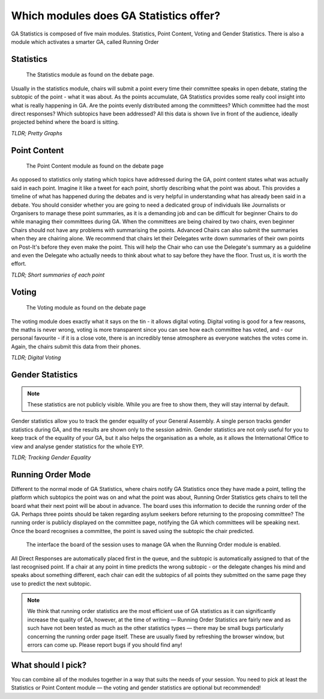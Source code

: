 Which modules does GA Statistics offer?
=================================

GA Statistics is composed of five main modules. Statistics, Point Content, Voting and Gender Statistics.
There is also a module which activates a smarter GA, called Running Order

Statistics
----------

.. figure:: statistics_only.png

  The Statistics module as found on the debate page.

Usually in the statistics module, chairs will submit a point every time their committee speaks in open debate,
stating the subtopic of the point - what it was about.
As the points accumulate, GA Statistics provides some really cool insight into what is really happening in GA.
Are the points evenly distributed among the committees? Which committee had the most direct responses?
Which subtopics have been addressed? All this data is shown live in front of the audience, ideally projected behind where the board is sitting.

*TLDR; Pretty Graphs*

Point Content
-------------

.. figure:: point_content.png

  The Point Content module as found on the debate page

As opposed to statistics only stating which topics have addressed during the GA, point content states what was actually said in each point.
Imagine it like a tweet for each point, shortly describing what the point was about.
This provides a timeline of what has happened during the debates and is very helpful in understanding what has already been said in a debate.
You should consider whether you are going to need a dedicated group of individuals like Journalists or Organisers to manage these
point summaries, as it is a demanding job and can be difficult for beginner Chairs to do while managing their committees during GA.
When the committees are being chaired by two chairs, even beginner Chairs should not have any problems with summarising the points.
Advanced Chairs can also submit the summaries when they are chairing alone.
We recommend that chairs let their Delegates write down summaries of their own points on Post-It's before they even make the point.
This will help the Chair who can use the Delegate's summary as a guideline and even the Delegate who actually needs to think
about what to say before they have the floor.
Trust us, it is worth the effort.

*TLDR; Short summaries of each point*

Voting
------

.. figure:: voting.png

  The Voting module as found on the debate page

The voting module does exactly what it says on the tin - it allows digital voting.
Digital voting is good for a few reasons, the maths is never wrong, voting is more transparent since you can see how each committee has voted, and - our personal favourite - if it is a close vote, there is an incredibly tense atmosphere as everyone watches the votes come in.
Again, the chairs submit this data from their phones.


*TLDR; Digital Voting*

Gender Statistics
-----------------

.. note::
  These statistics are not publicly visible. While you are free to show them, they will stay internal by default.

Gender statistics allow you to track the gender equality of your General Assembly.
A single person tracks gender statistics during GA, and the results are shown only to the session admin.
Gender statistics are not only useful for you to keep track of the equality of your GA, but it also helps the organisation as a whole, as it allows the International Office to view and analyse gender statistics for the whole EYP.


*TLDR; Tracking Gender Equality*

Running Order Mode
------------------
Different to the normal mode of GA Statistics, where chairs notify GA Statistics once they have made a point, telling the platform which subtopics
the point was on and what the point was about, Running Order Statistics gets chairs to tell the board what their next point will be about in advance.
The board uses this information to decide the running order of the GA.
Perhaps three points should be taken regarding asylum seekers before returning to the proposing committee?
The running order is publicly displayed on the committee page, notifying the GA which committees will be speaking next.
Once the board recognises a committee, the point is saved using the subtopic the chair predicted.

.. figure:: runningorder.png

  The interface the board of the session uses to manage GA when the Running Order module is enabled.


All Direct Responses are automatically placed first in the queue, and the subtopic is automatically assigned to that of the last recognised point.
If a chair at any point in time predicts the wrong subtopic - or the delegate changes his mind and speaks about something different,
each chair can edit the subtopics of all points they submitted on the same page they use to predict the next subtopic.

.. note::
  We think that running order statistics are the most efficient use of GA statistics as it can significantly increase the quality of GA,
  however, at the time of writing — Running Order Statistics are fairly new and as such have not been
  tested as much as the other statistics types — there may be small bugs particularly concerning the running order page itself.
  These are usually fixed by refreshing the browser window, but errors can come up.
  Please report bugs if you should find any!


What should I pick?
-------------------
You can combine all of the modules together in a way that suits the needs of your session. You need to pick at least the Statistics or Point Content module — the voting and gender statistics are optional but recommended!
